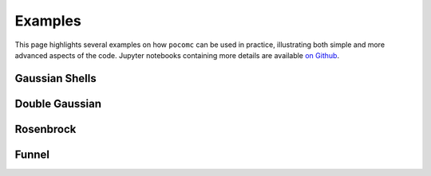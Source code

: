 ========
Examples
========

This page highlights several examples on how ``pocomc``
can be used in practice, illustrating both simple and more advanced
aspects of the code. Jupyter notebooks containing more details are available
`on Github <https://github.com/minaskar/pocomc/tree/examples>`_.

Gaussian Shells
===============


Double Gaussian
===============


Rosenbrock
==========


Funnel
======